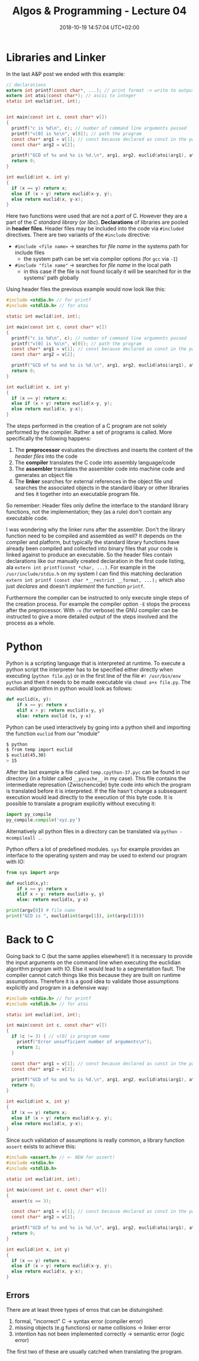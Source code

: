 #+TITLE: Algos & Programming - Lecture 04
#+DATE: 2018-10-19 14:57:04 UTC+02:00
#+HUGO_BASE_DIR: ../../../
#+HUGO_SECTION: uni/algos
#+HUGO_DRAFT: false
#+HUGO_AUTO_SET_LASTMOD: true


* Libraries and Linker
In the last A&P post we ended with this example:
#+BEGIN_SRC C
  // declarations
  extern int printf(const char*, ...); // print format -> write to output
  extern int atoi(const char*); // ascii to integer
  static int euclid(int, int);


  int main(const int c, const char* v[])
  {
    printf("c is %d\n", c); // number of command line arguments passed
    printf("v[0] is %s\n", v[0]); // path the program
    const char* arg1 = v[1]; // const because declared as const in the parameter list
    const char* arg2 = v[2];

    printf("GCD of %s and %s is %d.\n", arg1, arg2, euclid(atoi(arg1), atoi(arg2))); // formatter "%s" expects char*
    return 0;
  }

  int euclid(int x, int y)
  {
    if (x == y) return x;
    else if (x > y) return euclid(x-y, y);
    else return euclid(x, y-x);
  }
#+END_SRC

Here two functions were used that are not a /part/ of C. However they are a part of the /C standard library/ (or /libc/). *Declarations* of libraries are pooled in *header files*. Header files may be included into the code via =#included= directives. There are two variants of the =#include= directive:
- =#include <file name>= \rightarrow searches for /file name/ in the systems path for include files 
  - the system path can be set via compiler options (for =gcc= via =-I=)
- =#include "file name"= \rightarrow searches for /file name/ in the local path
  - in this case if the file is not found locally it will be searched for in the systems' path globally
    
Using header files the previous example would now look like this:
#+BEGIN_SRC C
  #include <stdio.h> // for printf
  #include <stdlib.h> // for atoi

  static int euclid(int, int);

  int main(const int c, const char* v[])
  {
    printf("c is %d\n", c); // number of command line arguments passed
    printf("v[0] is %s\n", v[0]); // path the program
    const char* arg1 = v[1]; // const because declared as const in the parameter list
    const char* arg2 = v[2];

    printf("GCD of %s and %s is %d.\n", arg1, arg2, euclid(atoi(arg1), atoi(arg2))); // formatter "%s" expects char*
    return 0;
  }

  int euclid(int x, int y)
  {
    if (x == y) return x;
    else if (x > y) return euclid(x-y, y);
    else return euclid(x, y-x);
  }
#+END_SRC

The steps performed in the creation of a C program are not solely performed by the compiler. Rather a set of programs is called. More specifically the following happens:
1. The *preprocessor* evaluates the directives and inserts the content of the /header files/ into the code
2. The *compiler* translates the C code into assembly language/code
3. The *assembler* translates the assembler code into machine code and generates an object file
4. The *linker* searches for external references in the object file und searches the associated objects in the standard libary or other libraries and ties it together into an executable program file.

So remember: Header files only define the interface to the standard library functions, not the implementation; they (as a rule) don't contain any executable code.

I was wondering why the linker runs after the assembler. Don't the library function need to be compiled and assembled as well? 
It depends on the compiler and platform, but typically the standard library functions have already been compiled and collected into binary files that your code is linked against to produce an executable. So the header files contain declarations like our manually created declaration in the first code listing, ala =extern int printf(const *char, ...)=. For example in the =/usr/include/stdio.h= on my system I can find this matching declaration =extern int printf (const char *__restrict __format, ...);= which also just /declares/ and doesn't /implement/ the function =printf=.

Furthermore the compiler can be instructed to only execute single steps of the creation process. For example the compiler option =-E= stops the process after the preprocessor. With =-v= (for verbose) the GNU compiler can be instructed to give a more detailed output of the steps involved and the process as a whole.

[[/knowledge-database/images/verbose-compilation.png]]

* Python
Python is a scripting language that is interpreted at runtime. To execute a python script the interpreter has to be specified either directly when executing (=python file.py=) or in the first line of the file =#! /usr/bin/env  python= and then it needs to be made executable via =chmod a+x file.py=. The euclidian algorithm in python would look as follows:
#+BEGIN_SRC python
def euclid(x, y):
    if x == y: return x
    elif x > y: return euclid(x-y, y)
    else: return euclid (x, y-x)
#+END_SRC
Python can be used interactively by going into a python shell and importing the function =euclid= from our "module"
#+BEGIN_SRC bash
$ python
$ from temp import euclid
$ euclid(45,30)
> 15
#+END_SRC
After the last example a file called =temp.cpython-37.pyc= can be found in our directory (in a folder called =__pycache__= in my case). This file contains the intermediate represation (Zwischencode) byte code into which the program is translated before it is interpreted. If the file hasn't change a subsequent execution would lead directly to the execution of this byte code. 
It is possible to translate a program explicitly without executing it:
#+BEGIN_SRC python
import py_compile
py_compile.compile('xyz.py')
#+END_SRC
Alternatively all python files in a directory can be translated via =python -mcompileall .=.

Python offers a lot of predefined modules. =sys= for example provides an interface to the operating system and may be used to extend our program with IO:
#+BEGIN_SRC python
  from sys import argv

  def euclid(x,y):
      if x == y: return x
      elif x > y: return euclid(x-y, y)
      else: return euclid(x, y-x)

  print(argv[0]) # file name
  print("GCD is ", euclid(int(argv[1]), int(argv[2])))
#+END_SRC

* Back to C
Going back to C (but the same applies elsewhere!) it is necessary to provide the input arguments on the command line when executing the euclidian algorithm program with IO. Else it would lead to a segmentation fault. The compiler cannot catch things like this because they are built on runtime assumptions. Therefore it is a good idea to validate those assumptions explicitly and program in a defensive way:
#+BEGIN_SRC C
  #include <stdio.h> // for printf
  #include <stdlib.h> // for atoi

  static int euclid(int, int);

  int main(const int c, const char* v[])
  {
    if (c != 3) { // v[0] is program name
      printf("Error unsufficient number of arguments\n");
      return 1;
    }

    const char* arg1 = v[1]; // const because declared as const in the parameter list
    const char* arg2 = v[2];

    printf("GCD of %s and %s is %d.\n", arg1, arg2, euclid(atoi(arg1), atoi(arg2))); // formatter "%s" expects char*
    return 0;
  }

  int euclid(int x, int y)
  {
    if (x == y) return x;
    else if (x > y) return euclid(x-y, y);
    else return euclid(x, y-x);
  }
#+END_SRC

Since such validation of assumptions is really common, a library function =assert= exists to achieve this:
#+BEGIN_SRC C
  #include <assert.h> // <- NEW for assert!
  #include <stdio.h>
  #include <stdlib.h>

  static int euclid(int, int);

  int main(const int c, const char* v[])
  {
    assert(c == 3);

    const char* arg1 = v[1]; // const because declared as const in the parameter list
    const char* arg2 = v[2];

    printf("GCD of %s and %s is %d.\n", arg1, arg2, euclid(atoi(arg1), atoi(arg2))); // formatter "%s" expects char*
    return 0;
  }

  int euclid(int x, int y)
  {
    if (x == y) return x;
    else if (x > y) return euclid(x-y, y);
    else return euclid(x, y-x);
  }
#+END_SRC

** Errors
There are at least three types of erros that can be distuingished:
1. formal, "incorrect" C \rightarrow syntax error (compiler error)
2. missing objects (e.g functions) or name collisions \rightarrow linker error
3. intention has not been implemented correctly \rightarrow semantic error (logic error)
   
The first two of these are usually catched when translating the program.
